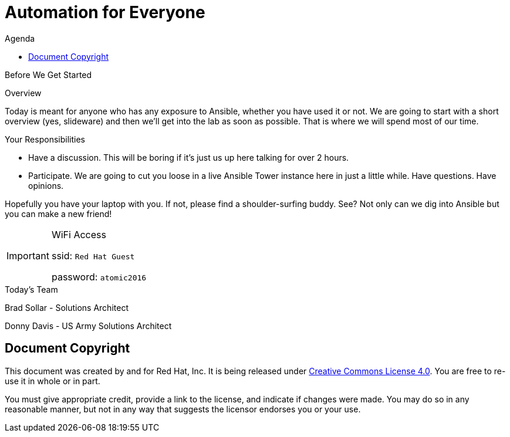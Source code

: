 :badges:
:icons:
:toc-title: Agenda
:toc2: left
:iconsdir: http://people.redhat.com/~jduncan/images/icons
:imagesdir: images
:date: 09-Aug-2016
:location: New York, NY
:tower_url: https://ansible.tower.redhatgov.io
:toclevels: 3
:source-highlighter: highlight.js

= Automation for Everyone

.Before We Get Started
****
[.lead]
Overview

Today is meant for anyone who has any exposure to Ansible, whether you have used it or not. We are going to start with a short overview (yes, slideware) and then we'll get into the lab as soon as possible. That is where we will spend most of our time.

[.lead]
Your Responsibilities

* Have a discussion. This will be boring if it's just us up here talking for over 2 hours.
* Participate. We are going to cut you loose in a live Ansible Tower instance here in just a little while. Have questions. Have opinions.

Hopefully you have your laptop with you. If not, please find a shoulder-surfing buddy. See? Not only can we dig into Ansible but you can make a new friend!

[IMPORTANT]
.WiFi Access
====
ssid: `Red Hat Guest`

password: `atomic2016`
====
****


.Today's Team
****
[.lead]
Brad Sollar - Solutions Architect

[.lead]
Donny Davis - US Army Solutions Architect


****
== Document Copyright

This document was created by and for Red Hat, Inc. It is being released under link:https://creativecommons.org/licenses/by/4.0/[Creative Commons License 4.0]. You are free to re-use it in whole or in part.

You must give appropriate credit, provide a link to the license, and indicate if changes were made. You may do so in any reasonable manner, but not in any way that suggests the licensor endorses you or your use.
